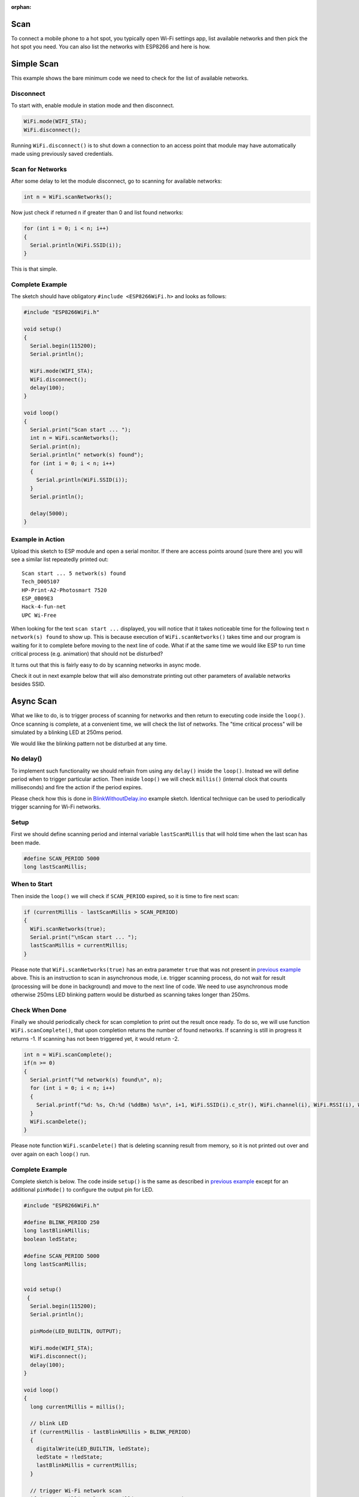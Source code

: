 :orphan:

Scan
~~~~

To connect a mobile phone to a hot spot, you typically open Wi-Fi settings app, list available networks and then pick the hot spot you need. You can also list the networks with ESP8266 and here is how.

Simple Scan
~~~~~~~~~~~

This example shows the bare minimum code we need to check for the list of available networks.

Disconnect
^^^^^^^^^^

To start with, enable module in station mode and then disconnect.

.. code:: cpp

    WiFi.mode(WIFI_STA);
    WiFi.disconnect();

Running ``WiFi.disconnect()`` is to shut down a connection to an access point that module may have automatically made using previously saved credentials.

Scan for Networks
^^^^^^^^^^^^^^^^^

After some delay to let the module disconnect, go to scanning for available networks:

.. code:: cpp

    int n = WiFi.scanNetworks();

Now just check if returned ``n`` if greater than 0 and list found networks:

.. code:: cpp

    for (int i = 0; i < n; i++)
    {
      Serial.println(WiFi.SSID(i));
    }

This is that simple.

Complete Example
^^^^^^^^^^^^^^^^

The sketch should have obligatory ``#include <ESP8266WiFi.h>`` and looks as follows:

.. code:: cpp

    #include "ESP8266WiFi.h"

    void setup()
    {
      Serial.begin(115200);
      Serial.println();

      WiFi.mode(WIFI_STA);
      WiFi.disconnect();
      delay(100);
    }

    void loop()
    {
      Serial.print("Scan start ... ");
      int n = WiFi.scanNetworks();
      Serial.print(n);
      Serial.println(" network(s) found");
      for (int i = 0; i < n; i++)
      {
        Serial.println(WiFi.SSID(i));
      }
      Serial.println();

      delay(5000);
    }

Example in Action
^^^^^^^^^^^^^^^^^

Upload this sketch to ESP module and open a serial monitor. If there are access points around (sure there are) you will see a similar list repeatedly printed out:

::

    Scan start ... 5 network(s) found
    Tech_D005107
    HP-Print-A2-Photosmart 7520
    ESP_0B09E3
    Hack-4-fun-net
    UPC Wi-Free

When looking for the text ``scan start ...`` displayed, you will notice that it takes noticeable time for the following text ``n network(s) found`` to show up. This is because execution of ``WiFi.scanNetworks()`` takes time and our program is waiting for it to complete before moving to the next line of code. What if at the same time we would like ESP to run time critical process (e.g. animation)
that should not be disturbed?

It turns out that this is fairly easy to do by scanning networks in async mode.

Check it out in next example below that will also demonstrate printing out other parameters of available networks besides SSID.

Async Scan
~~~~~~~~~~

What we like to do, is to trigger process of scanning for networks and then return to executing code inside the ``loop()``. Once scanning is complete, at a convenient time, we will check the list of networks. The "time critical process" will be simulated by a blinking LED at 250ms period.

We would like the blinking pattern not be disturbed at any time.

No delay()
^^^^^^^^^^

To implement such functionality we should refrain from using any ``delay()`` inside the ``loop()``. Instead we will define period when to trigger particular action. Then inside ``loop()`` we will check ``millis()`` (internal clock that counts milliseconds) and fire the action if the period expires.

Please check how this is done in `BlinkWithoutDelay.ino <BlinkWithoutDelay.ino>`__ example sketch. Identical technique can be used to periodically trigger scanning for Wi-Fi networks.

Setup
^^^^^

First we should define scanning period and internal variable ``lastScanMillis`` that will hold time when the last scan has been made.

.. code:: cpp

    #define SCAN_PERIOD 5000
    long lastScanMillis;

When to Start
^^^^^^^^^^^^^

Then inside the ``loop()`` we will check if ``SCAN_PERIOD`` expired, so it is time to fire next scan:

.. code:: cpp

    if (currentMillis - lastScanMillis > SCAN_PERIOD)
    {
      WiFi.scanNetworks(true);
      Serial.print("\nScan start ... ");
      lastScanMillis = currentMillis;
    }

Please note that ``WiFi.scanNetworks(true)`` has an extra parameter ``true`` that was not present in `previous example <#simple-scan>`__ above. This is an instruction to scan in asynchronous mode, i.e. trigger scanning process, do not wait for result (processing will be done in background) and move to the next line of code. We need to use asynchronous mode otherwise 250ms LED blinking pattern would be disturbed as scanning takes longer than 250ms.

Check When Done
^^^^^^^^^^^^^^^

Finally we should periodically check for scan completion to print out the result once ready. To do so, we will use function ``WiFi.scanComplete()``, that upon completion returns the number of found networks. If scanning is still in progress it returns -1. If scanning has not been triggered yet, it would return -2.

.. code:: cpp

    int n = WiFi.scanComplete();
    if(n >= 0)
    {
      Serial.printf("%d network(s) found\n", n);
      for (int i = 0; i < n; i++)
      {
        Serial.printf("%d: %s, Ch:%d (%ddBm) %s\n", i+1, WiFi.SSID(i).c_str(), WiFi.channel(i), WiFi.RSSI(i), WiFi.encryptionType(i) == ENC_TYPE_NONE ? "open" : "");
      }
      WiFi.scanDelete();
    }

Please note function ``WiFi.scanDelete()`` that is deleting scanning result from memory, so it is not printed out over and over again on each ``loop()`` run.

Complete Example
^^^^^^^^^^^^^^^^

Complete sketch is below. The code inside ``setup()`` is the same as described in `previous example <#simple-scan>`__ except for an additional ``pinMode()`` to configure the output pin for LED.

.. code:: cpp

    #include "ESP8266WiFi.h"

    #define BLINK_PERIOD 250
    long lastBlinkMillis;
    boolean ledState;

    #define SCAN_PERIOD 5000
    long lastScanMillis;


    void setup()
     {
      Serial.begin(115200);
      Serial.println();

      pinMode(LED_BUILTIN, OUTPUT);

      WiFi.mode(WIFI_STA);
      WiFi.disconnect();
      delay(100);
    }

    void loop()
    {
      long currentMillis = millis();

      // blink LED
      if (currentMillis - lastBlinkMillis > BLINK_PERIOD)
      {
        digitalWrite(LED_BUILTIN, ledState);
        ledState = !ledState;
        lastBlinkMillis = currentMillis;
      }

      // trigger Wi-Fi network scan
      if (currentMillis - lastScanMillis > SCAN_PERIOD)
      {
        WiFi.scanNetworks(true);
        Serial.print("\nScan start ... ");
        lastScanMillis = currentMillis;
      }

      // print out Wi-Fi network scan result uppon completion
      int n = WiFi.scanComplete();
      if(n >= 0)
      {
        Serial.printf("%d network(s) found\n", n);
        for (int i = 0; i < n; i++)
        {
          Serial.printf("%d: %s, Ch:%d (%ddBm) %s\n", i+1, WiFi.SSID(i).c_str(), WiFi.channel(i), WiFi.RSSI(i), WiFi.encryptionType(i) == ENC_TYPE_NONE ? "open" : "");
        }
        WiFi.scanDelete();
      }
    }

Example in Action
^^^^^^^^^^^^^^^^^

Upload above sketch to ESP module and open a serial monitor. You should see similar list printed out every 5 seconds:

::

    Scan start ... 5 network(s) found
    1: Tech_D005107, Ch:6 (-72dBm)
    2: HP-Print-A2-Photosmart 7520, Ch:6 (-79dBm)
    3: ESP_0B09E3, Ch:9 (-89dBm) open
    4: Hack-4-fun-net, Ch:9 (-91dBm)
    5: UPC Wi-Free, Ch:11 (-79dBm)

Check the LED. It should be blinking undisturbed four times per second.

Conclusion
~~~~~~~~~~

The scan class API provides comprehensive set of methods to do scanning in both synchronous as well as in asynchronous mode. Therefore we can easy implement code that is doing scanning in background without disturbing other processes running on ESP8266 module.

For the list of functions provided to manage scan mode please refer to the `Scan Class <scan-class.md>`__ documentation.
